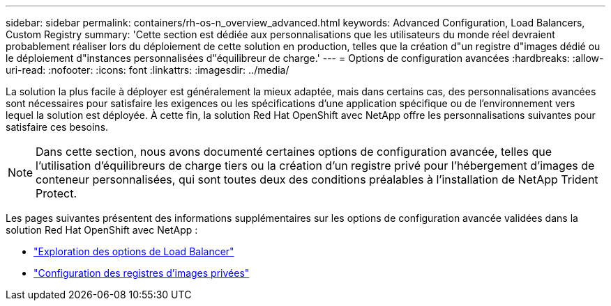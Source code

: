 ---
sidebar: sidebar 
permalink: containers/rh-os-n_overview_advanced.html 
keywords: Advanced Configuration, Load Balancers, Custom Registry 
summary: 'Cette section est dédiée aux personnalisations que les utilisateurs du monde réel devraient probablement réaliser lors du déploiement de cette solution en production, telles que la création d"un registre d"images dédié ou le déploiement d"instances personnalisées d"équilibreur de charge.' 
---
= Options de configuration avancées
:hardbreaks:
:allow-uri-read: 
:nofooter: 
:icons: font
:linkattrs: 
:imagesdir: ../media/


[role="lead"]
La solution la plus facile à déployer est généralement la mieux adaptée, mais dans certains cas, des personnalisations avancées sont nécessaires pour satisfaire les exigences ou les spécifications d'une application spécifique ou de l'environnement vers lequel la solution est déployée. À cette fin, la solution Red Hat OpenShift avec NetApp offre les personnalisations suivantes pour satisfaire ces besoins.


NOTE: Dans cette section, nous avons documenté certaines options de configuration avancée, telles que l'utilisation d'équilibreurs de charge tiers ou la création d'un registre privé pour l'hébergement d'images de conteneur personnalisées, qui sont toutes deux des conditions préalables à l'installation de NetApp Trident Protect.

Les pages suivantes présentent des informations supplémentaires sur les options de configuration avancée validées dans la solution Red Hat OpenShift avec NetApp :

* link:rh-os-n_load_balancers.html["Exploration des options de Load Balancer"]
* link:rh-os-n_private_registry.html["Configuration des registres d'images privées"]

